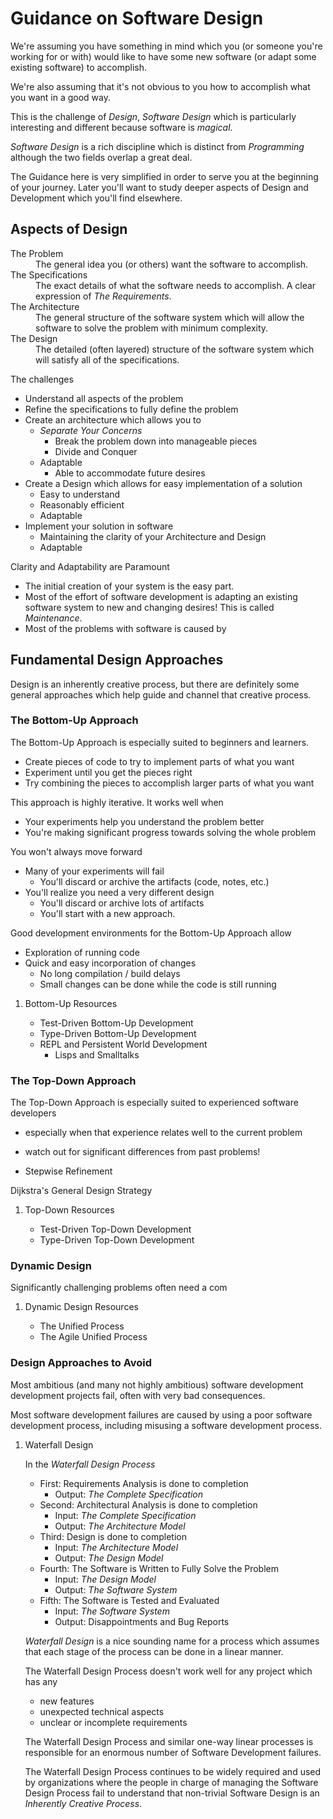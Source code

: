 * Guidance on Software Design

We're assuming you have something in mind which you (or someone you're working
for or with) would like to have some new software (or adapt some existing
software) to accomplish.

We're also assuming that it's not obvious to you how to
accomplish what you want in a good way.

This is the challenge of /Design/, /Software Design/ which is particularly
interesting and different because software is /magical/.

/Software Design/ is a rich discipline which is distinct from /Programming/
although the two fields overlap a great deal.

The Guidance here is very simplified in order to serve you at the beginning of
your journey. Later you'll want to study deeper aspects of Design and
Development which you'll find elsewhere.

** Aspects of Design

- The Problem :: The general idea you (or others) want the software to
  accomplish.
- The Specifications :: The exact details of what the software needs to
  accomplish.  A clear expression of /The Requirements/.
- The Architecture :: The general structure of the software system which will
  allow the software to solve the problem with minimum complexity.
- The Design :: The detailed (often layered) structure of the software system
  which will satisfy all of the specifications.

The challenges
- Understand all aspects of the problem
- Refine the specifications to fully define the problem
- Create an architecture which allows you to
      - /Separate Your Concerns/
            - Break the problem down into manageable pieces
            - Divide and Conquer
      - Adaptable
            - Able to accommodate future desires
- Create a Design which allows for easy implementation of a solution
      - Easy to understand
      - Reasonably efficient
      - Adaptable
- Implement your solution in software
      - Maintaining the clarity of your Architecture and Design
      - Adaptable

Clarity and Adaptability are Paramount
- The initial creation of your system is the easy part.
- Most of the effort of software development is adapting an existing software
  system to new and changing desires!  This is called /Maintenance/.
- Most of the problems with software is caused by 

** Fundamental Design Approaches

Design is an inherently creative process, but there are definitely some
general approaches which help guide and channel that creative process.

*** The Bottom-Up Approach

The Bottom-Up Approach is especially suited to beginners and learners.

- Create pieces of code to try to implement parts of what you want
- Experiment until you get the pieces right
- Try combining the pieces to accomplish larger parts of what you want

This approach is highly iterative.  It works well when
- Your experiments help you understand the problem better
- You're making significant progress towards solving the whole problem

You won't always move forward
- Many of your experiments will fail
      - You'll discard or archive the artifacts (code, notes, etc.)
- You'll realize you need a very different design
      - You'll discard or archive lots of artifacts
      - You'll start with a new approach.

Good development environments for the Bottom-Up Approach allow
- Exploration of running code
- Quick and easy incorporation of changes
      - No long compilation / build delays
      - Small changes can be done while the code is still running

**** Bottom-Up Resources

- Test-Driven Bottom-Up Development
- Type-Driven Bottom-Up Development
- REPL and Persistent World Development
      - Lisps and Smalltalks

*** The Top-Down Approach

The Top-Down Approach is especially suited to experienced software developers
- especially when that experience relates well to the current problem
- watch out for significant differences from past problems!

- Stepwise Refinement

Dijkstra's General Design Strategy

**** Top-Down Resources

- Test-Driven Top-Down Development
- Type-Driven Top-Down Development

*** Dynamic Design

Significantly challenging problems often need a com

**** Dynamic Design Resources

- The Unified Process
- The Agile Unified Process

*** Design Approaches to Avoid

Most ambitious (and many not highly ambitious) software development development
projects fail, often with very bad consequences.

Most software development failures are caused by using a poor software
development process, including misusing a software development process.

**** Waterfall Design

In the /Waterfall Design Process/
- First: Requirements Analysis is done to completion
      - Output: /The Complete Specification/
- Second: Architectural Analysis is done to completion
      - Input:  /The Complete Specification/
      - Output: /The Architecture Model/
- Third: Design is done to completion
      - Input: /The Architecture Model/
      - Output: /The Design Model/
- Fourth: The Software is Written to Fully Solve the Problem
      - Input: /The Design Model/
      - Output: /The Software System/
- Fifth: The Software is Tested and Evaluated
      - Input: /The Software System/
      - Output: Disappointments and Bug Reports

/Waterfall Design/ is a nice sounding name for a process which assumes that each
stage of the process can be done in a linear manner.

The Waterfall Design Process doesn't work well for any project which has any
- new features
- unexpected technical aspects
- unclear or incomplete requirements

The Waterfall Design Process and similar one-way linear processes is responsible
for an enormous number of Software Development failures.

The Waterfall Design Process continues to be widely required and used by
organizations where the people in charge of managing the Software Design Process
fail to understand that non-trivial Software Design is an /Inherently Creative
Process/.

